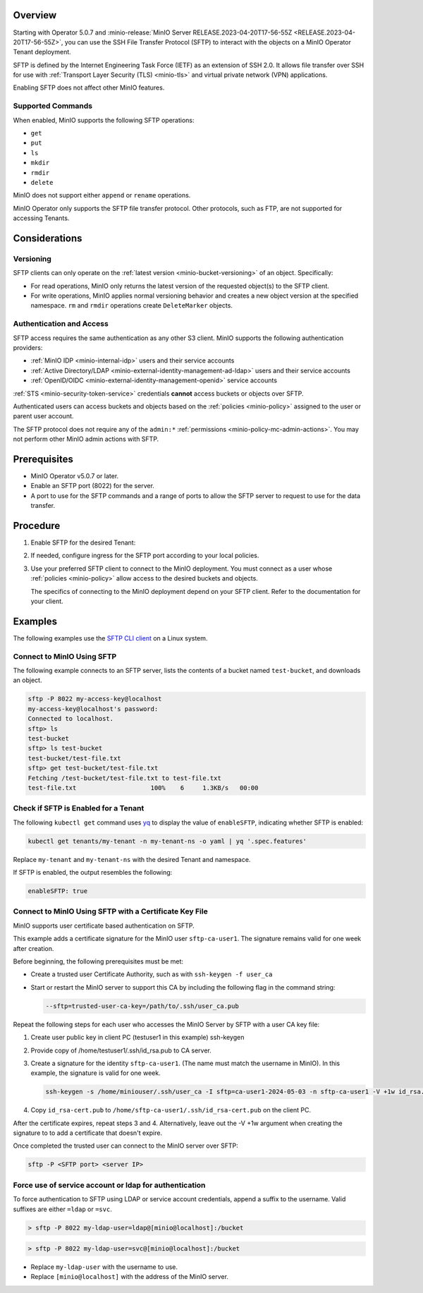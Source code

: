 .. versionadded:: Operator v5.0.7

Overview
--------

Starting with Operator 5.0.7 and :minio-release:`MinIO Server RELEASE.2023-04-20T17-56-55Z <RELEASE.2023-04-20T17-56-55Z>`, you can use the SSH File Transfer Protocol (SFTP) to interact with the objects on a MinIO Operator Tenant deployment.

SFTP is defined by the Internet Engineering Task Force (IETF) as an extension of SSH 2.0.
It allows file transfer over SSH for use with :ref:`Transport Layer Security (TLS) <minio-tls>` and virtual private network (VPN) applications.

Enabling SFTP does not affect other MinIO features.


Supported Commands
~~~~~~~~~~~~~~~~~~

When enabled, MinIO supports the following SFTP operations:

- ``get``
- ``put``
- ``ls``
- ``mkdir``
- ``rmdir``
- ``delete``

MinIO does not support either ``append`` or ``rename`` operations.

MinIO Operator only supports the SFTP file transfer protocol.
Other protocols, such as FTP, are not supported for accessing Tenants.


Considerations
--------------


Versioning
~~~~~~~~~~

SFTP clients can only operate on the :ref:`latest version <minio-bucket-versioning>` of an object.
Specifically:

- For read operations, MinIO only returns the latest version of the requested object(s) to the SFTP client.
- For write operations, MinIO applies normal versioning behavior and creates a new object version at the specified namespace.
  ``rm`` and ``rmdir`` operations create ``DeleteMarker`` objects.


Authentication and Access
~~~~~~~~~~~~~~~~~~~~~~~~~

SFTP access requires the same authentication as any other S3 client.
MinIO supports the following authentication providers:

- :ref:`MinIO IDP <minio-internal-idp>` users and their service accounts
- :ref:`Active Directory/LDAP <minio-external-identity-management-ad-ldap>` users and their service accounts
- :ref:`OpenID/OIDC <minio-external-identity-management-openid>` service accounts

:ref:`STS <minio-security-token-service>` credentials **cannot** access buckets or objects over SFTP.

Authenticated users can access buckets and objects based on the :ref:`policies <minio-policy>` assigned to the user or parent user account.

The SFTP protocol does not require any of the ``admin:*`` :ref:`permissions <minio-policy-mc-admin-actions>`.
You may not perform other MinIO admin actions with SFTP.


Prerequisites
-------------

- MinIO Operator v5.0.7 or later.
- Enable an SFTP port (8022) for the server.
- A port to use for the SFTP commands and a range of ports to allow the SFTP server to request to use for the data transfer.


Procedure
---------

#. Enable SFTP for the desired Tenant:

   .. tab-set::

      .. tab-item:: Operator Console

         - In the Operator Console, click on the Tenant for which to enable SFTP.
         - In the :guilabel:`Configuration` tab, toggle :guilabel:`SFTP` to :guilabel:`Enabled`.
         - Click :guilabel:`Save`.
         - Click :guilabel:`Restart` to restart MinIO and apply your changes.

      .. tab-item:: Kubectl

	 Use the following Kubectl command to edit the Tenant YAML configuration:

	 .. code-block:: yaml

            kubectl edit tenants/my-tenant -n my-tenant-ns

	 Replace ``my-tenant`` and ``my-tenant-ns`` with the desired Tenant and namespace.

         In the ``features:`` section, set the value of ``enableSFTP`` to ``true``:

         .. code-block:: yaml

            spec:
              configuration:
                name: my-tenant-env-configuration
              credsSecret:
                name: my-tenant-secret
              exposeServices:
                console: true
                minio: true
              features:
                enableSFTP: true

         Kubectl restarts MinIO to apply the change.

         You may also set ``enableSFTP`` in your `Helm chart <https://github.com/minio/operator/blob/8385948929bc95648d1be82d96f829c810519674/helm/tenant/values.yaml>`__ or `Kustomize configuration <https://github.com/minio/operator/blob/8385948929bc95648d1be82d96f829c810519674/examples/kustomization/base/tenant.yaml>`__ to enable SFTP for newly created Tenants.
	 

#. If needed, configure ingress for the SFTP port according to your local policies.

#. Use your preferred SFTP client to connect to the MinIO deployment.
   You must connect as a user whose :ref:`policies <minio-policy>` allow access to the desired buckets and objects.

   The specifics of connecting to the MinIO deployment depend on your SFTP client.
   Refer to the documentation for your client.


Examples
--------

The following examples use the `SFTP CLI client <https://linux.die.net/man/1/sftp>`__ on a Linux system.

Connect to MinIO Using SFTP
~~~~~~~~~~~~~~~~~~~~~~~~~~~

The following example connects to an SFTP server, lists the contents of a bucket named ``test-bucket``, and downloads an object.

.. code-block:: console

   sftp -P 8022 my-access-key@localhost
   my-access-key@localhost's password:
   Connected to localhost.
   sftp> ls
   test-bucket
   sftp> ls test-bucket
   test-bucket/test-file.txt
   sftp> get test-bucket/test-file.txt
   Fetching /test-bucket/test-file.txt to test-file.txt
   test-file.txt                    100%    6     1.3KB/s   00:00


Check if SFTP is Enabled for a Tenant
~~~~~~~~~~~~~~~~~~~~~~~~~~~~~~~~~~~~~

The following ``kubectl get`` command uses `yq <https://github.com/mikefarah/yq/#install>`__ to display the value of ``enableSFTP``, indicating whether SFTP is enabled:

.. code-block:: console
   :class: copyable

   kubectl get tenants/my-tenant -n my-tenant-ns -o yaml | yq '.spec.features'

Replace ``my-tenant`` and ``my-tenant-ns`` with the desired Tenant and namespace.

If SFTP is enabled, the output resembles the following:

.. code-block:: console

   enableSFTP: true

Connect to MinIO Using SFTP with a Certificate Key File
~~~~~~~~~~~~~~~~~~~~~~~~~~~~~~~~~~~~~~~~~~~~~~~~~~~~~~~

.. versionadded:: RELEASE.2024-05-07T06-41-25Z

MinIO supports user certificate based authentication on SFTP.

This example adds a certificate signature for the MinIO user ``sftp-ca-user1``.
The signature remains valid for one week after creation.

Before beginning, the following prerequisites must be met:

- Create a trusted user Certificate Authority, such as with ``ssh-keygen -f user_ca``
- Start or restart the MinIO server to support this CA by including the following flag in the command string:

  .. code-block:: bash
     :class: copyable 

     --sftp=trusted-user-ca-key=/path/to/.ssh/user_ca.pub

Repeat the following steps for each user who accesses the MinIO Server by SFTP with a user CA key file:

1. Create user public key in client PC (testuser1 in this example) ssh-keygen
2. Provide copy of /home/testuser1/.ssh/id_rsa.pub to CA server.
3. Create a signature for the identity ``sftp-ca-user1``.
   (The name must match the username in MinIO).
   In this example, the signature is valid for one week.
   
   .. code-block:: bash
      :class: copyable

      ssh-keygen -s /home/miniouser/.ssh/user_ca -I sftp=ca-user1-2024-05-03 -n sftp-ca-user1 -V +1w id_rsa.pub

4. Copy ``id_rsa-cert.pub`` to ``/home/sftp-ca-user1/.ssh/id_rsa-cert.pub`` on the client PC.

After the certificate expires, repeat steps 3 and 4.
Alternatively, leave out the -V +1w argument when creating the signature to to add a certificate that doesn't expire.

Once completed the trusted user can connect to the MinIO server over SFTP:

.. code-block:: bash
   :class: copyable:
   
   sftp -P <SFTP port> <server IP>

Force use of service account or ldap for authentication
~~~~~~~~~~~~~~~~~~~~~~~~~~~~~~~~~~~~~~~~~~~~~~~~~~~~~~~

To force authentication to SFTP using LDAP or service account credentials, append a suffix to the username.
Valid suffixes are either ``=ldap`` or ``=svc``.

.. code-block:: console

   > sftp -P 8022 my-ldap-user=ldap@[minio@localhost]:/bucket


.. code-block:: console

   > sftp -P 8022 my-ldap-user=svc@[minio@localhost]:/bucket


- Replace ``my-ldap-user`` with the username to use.
- Replace ``[minio@localhost]`` with the address of the MinIO server.